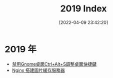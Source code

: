 #+OPTIONS: author:nil ^:{}
#+HUGO_BASE_DIR: ~/waver/github/blog
#+HUGO_SECTION: post/2022/04
#+HUGO_CUSTOM_FRONT_MATTER: :toc true
#+HUGO_AUTO_SET_LASTMOD: t
#+HUGO_DRAFT: false
#+DATE: [2022-04-09 23:42:20]
#+TITLE: 2019 Index
#+HUGO_TAGS:
#+HUGO_CATEGORIES:

* 2019 年
  :PROPERTIES:
  :CUSTOM_ID: 年
  :END:
- [[/posts/2019/Disable_Ctrl_Alt_S_to_minimize_a_window.md][禁用Gnome桌面Ctrl+Alt+S調整桌面快捷鍵]]
- [[/posts/2019/Nginx_image_server.md][Nginx 搭建圖片緩存服務器]]
